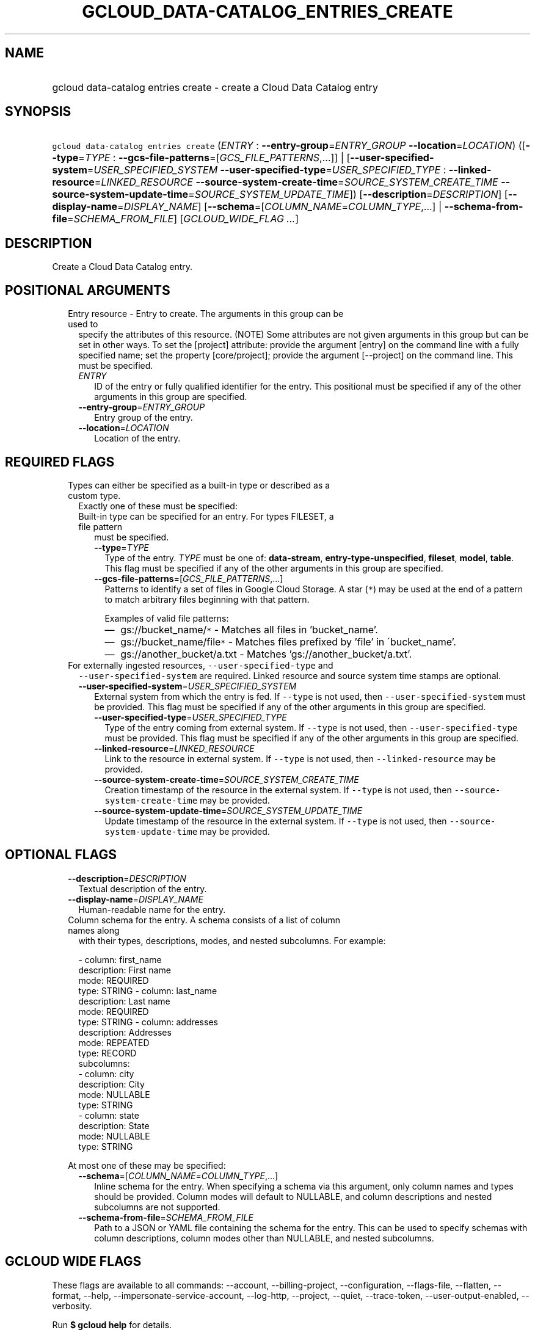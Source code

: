 
.TH "GCLOUD_DATA\-CATALOG_ENTRIES_CREATE" 1



.SH "NAME"
.HP
gcloud data\-catalog entries create \- create a Cloud Data Catalog entry



.SH "SYNOPSIS"
.HP
\f5gcloud data\-catalog entries create\fR (\fIENTRY\fR\ :\ \fB\-\-entry\-group\fR=\fIENTRY_GROUP\fR\ \fB\-\-location\fR=\fILOCATION\fR) ([\fB\-\-type\fR=\fITYPE\fR\ :\ \fB\-\-gcs\-file\-patterns\fR=[\fIGCS_FILE_PATTERNS\fR,...]]\ |\ [\fB\-\-user\-specified\-system\fR=\fIUSER_SPECIFIED_SYSTEM\fR\ \fB\-\-user\-specified\-type\fR=\fIUSER_SPECIFIED_TYPE\fR\ :\ \fB\-\-linked\-resource\fR=\fILINKED_RESOURCE\fR\ \fB\-\-source\-system\-create\-time\fR=\fISOURCE_SYSTEM_CREATE_TIME\fR\ \fB\-\-source\-system\-update\-time\fR=\fISOURCE_SYSTEM_UPDATE_TIME\fR]) [\fB\-\-description\fR=\fIDESCRIPTION\fR] [\fB\-\-display\-name\fR=\fIDISPLAY_NAME\fR] [\fB\-\-schema\fR=[\fICOLUMN_NAME\fR=\fICOLUMN_TYPE\fR,...]\ |\ \fB\-\-schema\-from\-file\fR=\fISCHEMA_FROM_FILE\fR] [\fIGCLOUD_WIDE_FLAG\ ...\fR]



.SH "DESCRIPTION"

Create a Cloud Data Catalog entry.



.SH "POSITIONAL ARGUMENTS"

.RS 2m
.TP 2m

Entry resource \- Entry to create. The arguments in this group can be used to
specify the attributes of this resource. (NOTE) Some attributes are not given
arguments in this group but can be set in other ways. To set the [project]
attribute: provide the argument [entry] on the command line with a fully
specified name; set the property [core/project]; provide the argument
[\-\-project] on the command line. This must be specified.

.RS 2m
.TP 2m
\fIENTRY\fR
ID of the entry or fully qualified identifier for the entry. This positional
must be specified if any of the other arguments in this group are specified.

.TP 2m
\fB\-\-entry\-group\fR=\fIENTRY_GROUP\fR
Entry group of the entry.

.TP 2m
\fB\-\-location\fR=\fILOCATION\fR
Location of the entry.


.RE
.RE
.sp

.SH "REQUIRED FLAGS"

.RS 2m
.TP 2m

Types can either be specified as a built\-in type or described as a custom type.
Exactly one of these must be specified:

.RS 2m
.TP 2m

Built\-in type can be specified for an entry. For types FILESET, a file pattern
must be specified.



.RS 2m
.TP 2m
\fB\-\-type\fR=\fITYPE\fR
Type of the entry. \fITYPE\fR must be one of: \fBdata\-stream\fR,
\fBentry\-type\-unspecified\fR, \fBfileset\fR, \fBmodel\fR, \fBtable\fR. This
flag must be specified if any of the other arguments in this group are
specified.

.TP 2m
\fB\-\-gcs\-file\-patterns\fR=[\fIGCS_FILE_PATTERNS\fR,...]
Patterns to identify a set of files in Google Cloud Storage. A star (\f5*\fR)
may be used at the end of a pattern to match arbitrary files beginning with that
pattern.

Examples of valid file patterns:
.RS 2m
.IP "\(em" 2m
gs://bucket_name/\f5*\fR \- Matches all files in 'bucket_name'.
.IP "\(em" 2m
gs://bucket_name/file\f5*\fR \- Matches files prefixed by 'file' in
\'bucket_name'.
.IP "\(em" 2m
gs://another_bucket/a.txt \- Matches 'gs://another_bucket/a.txt'.
.RE
.RE
.RE
.RE
.sp

.RS 2m
.TP 2m

For externally ingested resources, \f5\-\-user\-specified\-type\fR and
\f5\-\-user\-specified\-system\fR are required. Linked resource and source
system time stamps are optional.



.RS 2m
.TP 2m
\fB\-\-user\-specified\-system\fR=\fIUSER_SPECIFIED_SYSTEM\fR
External system from which the entry is fed. If \f5\-\-type\fR is not used, then
\f5\-\-user\-specified\-system\fR must be provided. This flag must be specified
if any of the other arguments in this group are specified.

.RS 2m
.TP 2m
\fB\-\-user\-specified\-type\fR=\fIUSER_SPECIFIED_TYPE\fR
Type of the entry coming from external system. If \f5\-\-type\fR is not used,
then \f5\-\-user\-specified\-type\fR must be provided. This flag must be
specified if any of the other arguments in this group are specified.

.TP 2m
\fB\-\-linked\-resource\fR=\fILINKED_RESOURCE\fR
Link to the resource in external system. If \f5\-\-type\fR is not used, then
\f5\-\-linked\-resource\fR may be provided.

.TP 2m
\fB\-\-source\-system\-create\-time\fR=\fISOURCE_SYSTEM_CREATE_TIME\fR
Creation timestamp of the resource in the external system. If \f5\-\-type\fR is
not used, then \f5\-\-source\-system\-create\-time\fR may be provided.

.TP 2m
\fB\-\-source\-system\-update\-time\fR=\fISOURCE_SYSTEM_UPDATE_TIME\fR
Update timestamp of the resource in the external system. If \f5\-\-type\fR is
not used, then \f5\-\-source\-system\-update\-time\fR may be provided.


.RE
.RE
.RE
.sp

.SH "OPTIONAL FLAGS"

.RS 2m
.TP 2m
\fB\-\-description\fR=\fIDESCRIPTION\fR
Textual description of the entry.

.TP 2m
\fB\-\-display\-name\fR=\fIDISPLAY_NAME\fR
Human\-readable name for the entry.

.TP 2m

Column schema for the entry. A schema consists of a list of column names along
with their types, descriptions, modes, and nested subcolumns. For example:

.RS 2m
\- column: first_name
  description: First name
  mode: REQUIRED
  type: STRING
\- column: last_name
  description: Last name
  mode: REQUIRED
  type: STRING
\- column: addresses
  description: Addresses
  mode: REPEATED
  type: RECORD
  subcolumns:
  \- column: city
    description: City
    mode: NULLABLE
    type: STRING
  \- column: state
    description: State
    mode: NULLABLE
    type: STRING
.RE

At most one of these may be specified:


.RS 2m
.TP 2m
\fB\-\-schema\fR=[\fICOLUMN_NAME\fR=\fICOLUMN_TYPE\fR,...]
Inline schema for the entry. When specifying a schema via this argument, only
column names and types should be provided. Column modes will default to
NULLABLE, and column descriptions and nested subcolumns are not supported.

.TP 2m
\fB\-\-schema\-from\-file\fR=\fISCHEMA_FROM_FILE\fR
Path to a JSON or YAML file containing the schema for the entry. This can be
used to specify schemas with column descriptions, column modes other than
NULLABLE, and nested subcolumns.


.RE
.RE
.sp

.SH "GCLOUD WIDE FLAGS"

These flags are available to all commands: \-\-account, \-\-billing\-project,
\-\-configuration, \-\-flags\-file, \-\-flatten, \-\-format, \-\-help,
\-\-impersonate\-service\-account, \-\-log\-http, \-\-project, \-\-quiet,
\-\-trace\-token, \-\-user\-output\-enabled, \-\-verbosity.

Run \fB$ gcloud help\fR for details.



.SH "API REFERENCE"

This command uses the \fBdatacatalog/v1\fR API. The full documentation for this
API can be found at: https://cloud.google.com/data\-catalog/docs/



.SH "EXAMPLES"

To create an entry for a Google Cloud Storage fileset, run:

.RS 2m
$ gcloud data\-catalog entries create entry1 \e
    \-\-location=us\-central1 \-\-entry\-group=group1 \e
    \-\-gcs\-file\-patterns="gs://bucket1/abc/*,gs://bucket1/file1" \e
    \-\-display\-name="analytics data" type=FILESET
.RE

To create an entry for a Google Cloud Storage fileset with an inline schema,
run:

.RS 2m
$ gcloud data\-catalog entries create entry1 \e
    \-\-location=us\-central1 \-\-entry\-group=group1 \e
    \-\-gcs\-file\-patterns="gs://bucket1/*" \-\-display\-name="sales data" \e
    \-\-schema="qtr=STRING,sales=FLOAT,year=STRING"
.RE

To create an entry for a resource of a custom type, run:

.RS 2m
$ gcloud data\-catalog entries create entry1 \e
    \-\-location=us\-central1 \-\-entry\-group=group1 \e
    \-\-display\-name="sales data" \-\-linked\-resource="www.resource.com" \e
    \-\-user\-specified\-type="type_name" \-\-user\-specified\-system="system_name"
.RE

To create an entry for a Google Cloud Storage fileset with a schema from a file,
run:

.RS 2m
$ gcloud data\-catalog entries create entry1 \e
    \-\-location=us\-central1 \-\-entry\-group=group1 \e
    \-\-gcs\-file\-patterns="gs://bucket1/*" \-\-display\-name="sales data" \e
    \-\-schema\-from\-file=/tmp/schema.json \-\-type=FILESET
.RE



.SH "NOTES"

These variants are also available:

.RS 2m
$ gcloud alpha data\-catalog entries create
$ gcloud beta data\-catalog entries create
.RE

